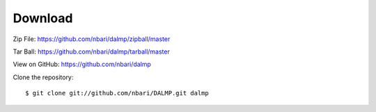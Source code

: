 Download
========

Zip File: `https://github.com/nbari/dalmp/zipball/master
<https://github.com/nbari/dalmp/zipball/master>`_

Tar Ball: `https://github.com/nbari/dalmp/tarball/master
<https://github.com/nbari/dalmp/tarball/master>`_

View on GitHub: `https://github.com/nbari/dalmp
<https://github.com/nbari/dalmp>`_

Clone the repository::

   $ git clone git://github.com/nbari/DALMP.git dalmp
